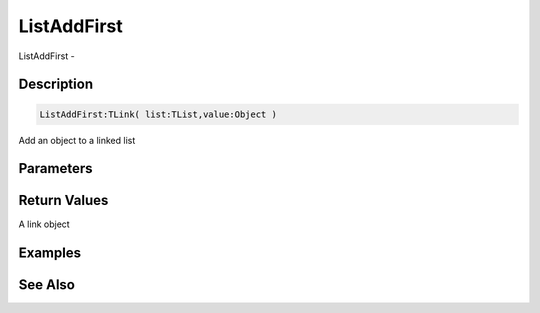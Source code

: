 .. _func_data_listaddfirst:

============
ListAddFirst
============

ListAddFirst - 

Description
===========

.. code-block:: blitzmax

    ListAddFirst:TLink( list:TList,value:Object )

Add an object to a linked list

Parameters
==========

Return Values
=============

A link object

Examples
========

See Also
========



